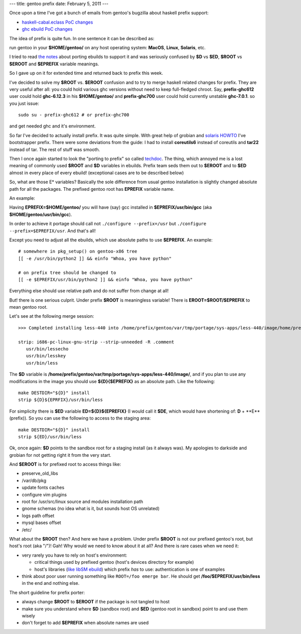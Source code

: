 ---
title: gentoo prefix
date: February 5, 2011
---

Once upon a time I've got a bunch of emails from gentoo's bugzilla about
haskell prefix support:

- `haskell-cabal.eclass PoC changes <https://bugs.gentoo.org/show_bug.cgi?id=312595>`_
- `ghc ebuild PoC changes <https://bugs.gentoo.org/show_bug.cgi?id=312597>`_

The idea of prefix is quite fun. In one sentence it can be described as:

run gentoo in your **$HOME/gentoo/** on any host operating system: **MacOS**, **Linux**, **Solaris**, etc.

I tried to read `the notes <http://www.gentoo.org/proj/en/gentoo-alt/prefix/techdocs.xml>`_
about porting ebuilds to support it and was seriously confused by **$D**
vs **$ED**, **$ROOT** vs **$EROOT** and **$EPREFIX** variable meanings.

So I gave up on it for extended time and returned back to prefix this week.

I've decided to solve my **$ROOT** vs. **$EROOT** confusion and to try to merge
haskell related changes for prefix. They are very useful after all:
you could hold various ghc versions without need to keep full-fledged chroot.
Say, **prefix-ghc612** user could hold **ghc-6.12.3** in his **$HOME/gentoo/** and
**prefix-ghc700** user could hold currently unstable **ghc-7.0.1**.
so you just issue::

    sudo su - prefix-ghc612 # or prefix-ghc700

and get needed ghc and it's environment.

So far I've decided to actually install prefix. It was quite simple.
With great help of grobian and `solaris HOWTO <http://www.gentoo.org/proj/en/gentoo-alt/prefix/bootstrap-solaris.xml>`_
I've bootstrapper prefix. There were some deviations from the guide:
I had to install **coreutils6** instead of coreutils and **tar22** instead of tar.
The rest of stuff was smooth.

Then I once again started to look the "porting to prefix" so called `techdoc <http://www.gentoo.org/proj/en/gentoo-alt/prefix/techdocs.xml>`_.
The thing, which annoyed me is a lost meaning of commonly used **$ROOT** and
**$D** variables in ebuilds. Prefix team seds them out to **$EROOT** and to **$ED** almost
in every place of every ebuild! (exceptional cases are to be described below)

So, what are those E* variables? Basically the sole difference from
usual gentoo installation is slightly changed absolute path for all the packages.
The prefixed gentoo root has **EPREFIX** variable name.

An example:

Having **EPREFIX=$HOME/gentoo/** you will have (say) gcc installed in
**$EPREFIX/usr/bin/gcc** (aka **$HOME/gentoo/usr/bin/gcc**).


In order to achieve it portage should call not ``./configure --prefix=/usr``
but ``./configure --prefix=$EPREFIX/usr``.
And that's all!

Except you need to adjust all the ebuilds, which use absolute paths to use **$EPREFIX**.
An example::

    # somewhere in pkg_setup() on gentoo-x86 tree
    [[ -e /usr/bin/python2 ]] && einfo "Whoa, you have python"
    
    # on prefix tree should be changed to
    [[ -e $EPREFIX/usr/bin/python2 ]] && einfo "Whoa, you have python"

Everything else should use relative path and do not suffer from change at all!

But! there is one serious culprit. Under prefix **$ROOT** is meaningless variable!
There is **EROOT=$ROOT/$EPREFIX** to mean gentoo root.

Let's see at the following merge session:

::

    >>> Completed installing less-440 into /home/prefix/gentoo/var/tmp/portage/sys-apps/less-440/image/home/prefix/gentoo/
    
    strip: i686-pc-linux-gnu-strip --strip-unneeded -R .comment
       usr/bin/lessecho
       usr/bin/lesskey
       usr/bin/less

The **$D** variable is **/home/prefix/gentoo/var/tmp/portage/sys-apps/less-440/image/**,
and if you plan to use any modifications in the image you should use **${D}{$EPREFIX}**
as an absolute path.
Like the following:

::

    make DESTDIR="${D}" install
    strip ${D}${EPRFIX}/usr/bin/less

For simplicity there is **$ED** variable **ED=${D}${EPREFIX}** (I would call it **$DE**,
which would have shortening of: **D** + **E**(prefix)). So you can use the following to
access to the staging area:

::

    make DESTDIR="${D}" install
    strip ${ED}/usr/bin/less

Ok, once again: **$D** points to the sandbox root for a staging install (as it always was).
My apologies to darkside and grobian for not getting right it from the very start.

And **$EROOT** is for prefixed root to access things like:

- preserve_old_libs
- /var/db/pkg
- update fonts caches
- configure vim plugins
- root for /usr/src/linux source and modules installation path
- gnome schemas (no idea what is it, but sounds host OS unrelated)
- logs path offset
- mysql bases offset
- /etc/

What about the **$ROOT** then? And here we have a problem. Under prefix **$ROOT** is not our
prefixed gentoo's root, but host's root (aka "/")! Gah! Why would we need to know about it at all?
And there is rare cases when we need it:

- very rarely you have to rely on host's environment:

  * critical things used by prefixed gentoo (host's devices directory for example)
  * host's libraries (`like libSM ebuild <http://sources.gentoo.org/cgi-bin/viewvc.cgi/gentoo-x86/x11-libs/libSM/libSM-1.2.0.ebuild?view=markup>`_)
    which prefix *has* to use: authentication is one of examples
- think about poor user running something like ``ROOT=/foo emerge bar``.
  He should get **/foo/$EPREFIX/usr/bin/less** in the end and nothing else.


The short guideline for prefix porter:

- always change **$ROOT** to **$EROOT** if the package is not tangled to host
- make sure you understand where **$D** (sandbox root) and **$ED** (gentoo root in sandbox)
  point to and use them wisely
- don't forget to add **$EPREFIX** when absolute names are used

